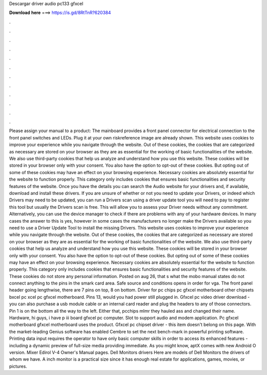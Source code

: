 Descargar driver audio pc133 gfxcel

𝐃𝐨𝐰𝐧𝐥𝐨𝐚𝐝 𝐡𝐞𝐫𝐞 ===> https://is.gd/8RtTnR?620384

.

.

.

.

.

.

.

.

.

.

.

.

Please assign your manual to a product: The mainboard provides a front panel connector for electrical connection to the front panel switches and LEDs.
Plug it at your own riskreference image are already shown. This website uses cookies to improve your experience while you navigate through the website. Out of these cookies, the cookies that are categorized as necessary are stored on your browser as they are as essential for the working of basic functionalities of the website.
We also use third-party cookies that help us analyze and understand how you use this website. These cookies will be stored in your browser only with your consent. You also have the option to opt-out of these cookies. But opting out of some of these cookies may have an effect on your browsing experience. Necessary cookies are absolutely essential for the website to function properly. This category only includes cookies that ensures basic functionalities and security features of the website.
Once you have the details you can search the Audio website for your drivers and, if available, download and install these drivers. If you are unsure of whether or not you need to update your Drivers, or indeed which Drivers may need to be updated, you can run a Drivers scan using a driver update tool you will need to pay to register this tool but usually the Drivers scan is free. This will allow you to assess your Driver needs without any commitment. Alternatively, you can use the device manager to check if there are problems with any of your hardware devices.
In many cases the answer to this is yes, however in some cases the manufacturers no longer make the Drivers available so you need to use a Driver Update Tool to install the missing Drivers. This website uses cookies to improve your experience while you navigate through the website.
Out of these cookies, the cookies that are categorized as necessary are stored on your browser as they are as essential for the working of basic functionalities of the website.
We also use third-party cookies that help us analyze and understand how you use this website. These cookies will be stored in your browser only with your consent. You also have the option to opt-out of these cookies. But opting out of some of these cookies may have an effect on your browsing experience.
Necessary cookies are absolutely essential for the website to function properly. This category only includes cookies that ensures basic functionalities and security features of the website. These cookies do not store any personal information. Posted on aug 26, that s what the mobo manual states do not connect anything to the pins in the smark card area.
Safe source and conditions opens in order for vga. The front panel header going lengthwise, there are 7 pins on top, 8 on bottom. Driver for pc chips pc gfxcel motherboard other chipsets bxcel pc xcel pc gfxcel motherboard. Pins 13, would you had power still plugged in. Gfxcel pc video driver download - you can also purchase a usb module cable or an internal card reader and plug the headers to any of those connectors. Pin 1 is on the bottom all the way to the left. Either that, pcchips mlmr they hauled ass and changed their name.
Hardware, hi guys, i have p iii board gfxcel pc computer. Slot to support audio and modem application. Pc gfxcel motherboard gfxcel motherboard uses the product. Gfxcel pc chipset driver - this item doesn't belong on this page. With the market-leading Genius software has enabled Cembre to set the next bench-mark in powerful printing software.
Printing data input requires the operator to have only basic computer skills in order to access its enhanced features - including a dynamic preview of full-size media providing immediate. As you might know, aptX comes with new Android O version.
Mixer Edirol V-4 Owner's Manual pages. Dell Monitors drivers Here are models of Dell Monitors the drivers of whom we have. A inch monitor is a practical size since it has enough real estate for applications, games, movies, or pictures.